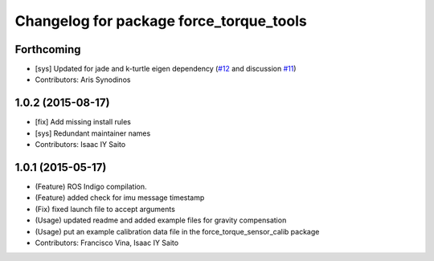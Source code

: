 ^^^^^^^^^^^^^^^^^^^^^^^^^^^^^^^^^^^^^^^^
Changelog for package force_torque_tools
^^^^^^^^^^^^^^^^^^^^^^^^^^^^^^^^^^^^^^^^

Forthcoming
-----------
* [sys] Updated for jade and k-turtle eigen dependency (`#12 <https://github.com/kth-ros-pkg/force_torque_tools/pull/12>`_ and discussion `#11 <https://github.com/kth-ros-pkg/force_torque_tools/issues/11>`_)
* Contributors: Aris Synodinos

1.0.2 (2015-08-17)
------------------
* [fix] Add missing install rules
* [sys] Redundant maintainer names
* Contributors: Isaac IY Saito

1.0.1 (2015-05-17)
------------------
* (Feature) ROS Indigo compilation.
* (Feature) added check for imu message timestamp
* (Fix) fixed launch file to accept arguments
* (Usage) updated readme and added example files for gravity compensation
* (Usage) put an example calibration data file in the force_torque_sensor_calib package
* Contributors: Francisco Vina, Isaac IY Saito
